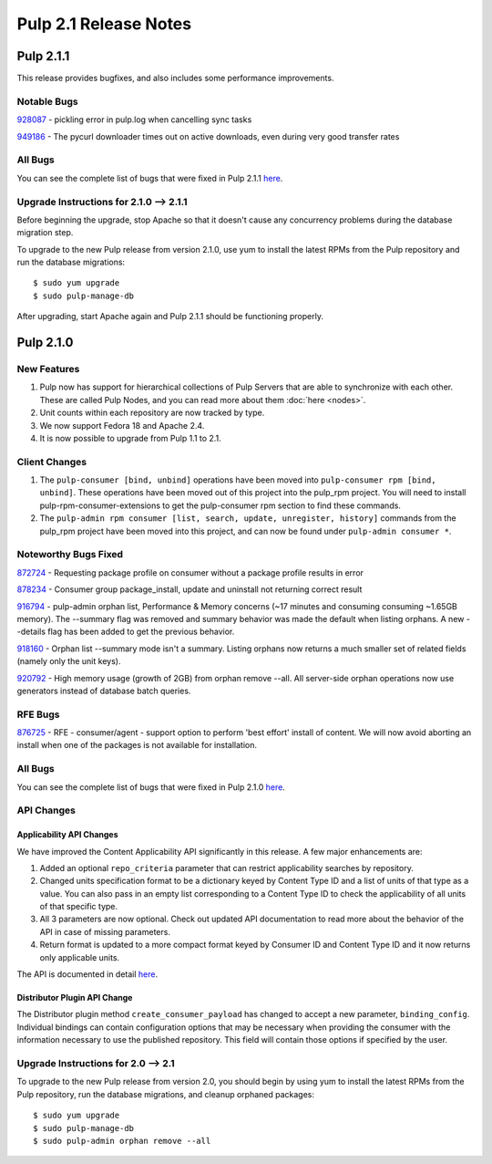 ======================
Pulp 2.1 Release Notes
======================

Pulp 2.1.1
==========

This release provides bugfixes, and also includes some performance improvements.

Notable Bugs
------------

`928087 <https://bugzilla.redhat.com/show_bug.cgi?id=928087>`_ - pickling error in pulp.log when cancelling sync
tasks

`949186 <https://bugzilla.redhat.com/show_bug.cgi?id=949186>`_ - The pycurl downloader times out on active
downloads, even during very good transfer rates

All Bugs
--------

You can see the complete list of bugs that were fixed in Pulp 2.1.1
`here <https://bugzilla.redhat.com/buglist.cgi?list_id=1242840&resolution=---&resolution=CURRENTRELEASE&classification=Community&target_release=2.1.1&query_format=advanced&bug_status=VERIFIED&bug_status=CLOSED&component=admin-client&component=bindings&component=consumer-client%2Fagent&component=consumers&component=coordinator&component=documentation&component=events&component=nodes&component=okaara&component=rel-eng&component=repositories&component=rest-api&component=selinux&component=upgrade&component=users&component=z_other&product=Pulp>`_.

Upgrade Instructions for 2.1.0 --> 2.1.1
----------------------------------------

Before beginning the upgrade, stop Apache so that it doesn't cause any concurrency problems during
the database migration step.

To upgrade to the new Pulp release from version 2.1.0, use yum to install the latest RPMs
from the Pulp repository and run the database migrations::

    $ sudo yum upgrade
    $ sudo pulp-manage-db

After upgrading, start Apache again and Pulp 2.1.1 should be functioning properly.

Pulp 2.1.0
==========

New Features
------------

#. Pulp now has support for hierarchical collections of Pulp Servers that are able to synchronize with each
   other. These are called Pulp Nodes, and you can read more about them :doc:`here <nodes>`.
#. Unit counts within each repository are now tracked by type.
#. We now support Fedora 18 and Apache 2.4.
#. It is now possible to upgrade from Pulp 1.1 to 2.1.

Client Changes
--------------

#. The ``pulp-consumer [bind, unbind]`` operations have been moved into ``pulp-consumer rpm [bind, unbind]``.
   These operations have been moved out of this project into the pulp_rpm project. You will need to install
   pulp-rpm-consumer-extensions to get the pulp-consumer rpm section to find these commands.
#. The ``pulp-admin rpm consumer [list, search, update, unregister, history]`` commands from the pulp_rpm
   project have been moved into this project, and can now be found under ``pulp-admin consumer *``.

Noteworthy Bugs Fixed
---------------------

`872724 <https://bugzilla.redhat.com/show_bug.cgi?id=872724>`_ - Requesting package profile on consumer without
a package profile results in error

`878234 <https://bugzilla.redhat.com/show_bug.cgi?id=878234>`_ - Consumer group package_install, update and
uninstall not returning correct result

`916794 <https://bugzilla.redhat.com/show_bug.cgi?id=916794>`_ - pulp-admin orphan list, Performance & Memory
concerns (~17 minutes and consuming consuming ~1.65GB memory). The --summary flag was removed and summary
behavior was made the default when listing orphans. A new --details flag has been added to get the previous
behavior.

`918160 <https://bugzilla.redhat.com/show_bug.cgi?id=918160>`_ - Orphan list --summary mode isn't a summary.
Listing orphans now returns a much smaller set of related fields (namely only the unit keys).

`920792 <https://bugzilla.redhat.com/show_bug.cgi?id=920792>`_ - High memory usage (growth of 2GB) from orphan
remove --all. All server-side orphan operations now use generators instead of database batch queries.

RFE Bugs
--------

`876725 <https://bugzilla.redhat.com/show_bug.cgi?id=876725>`_ - RFE - consumer/agent - support option to
perform 'best effort' install of content. We will now avoid aborting an install when one of the packages is not
available for installation.

All Bugs
--------

You can see the complete list of bugs that were fixed in Pulp 2.1.0
`here <https://bugzilla.redhat.com/buglist.cgi?list_id=1242840&resolution=---&resolution=CURRENTRELEASE&classification=Community&target_release=2.1.0&query_format=advanced&bug_status=VERIFIED&bug_status=CLOSED&component=admin-client&component=bindings&component=consumer-client%2Fagent&component=consumers&component=coordinator&component=documentation&component=events&component=nodes&component=okaara&component=rel-eng&component=repositories&component=rest-api&component=selinux&component=upgrade&component=users&component=z_other&product=Pulp>`_.

API Changes
-----------

Applicability API Changes
^^^^^^^^^^^^^^^^^^^^^^^^^

We have improved the Content Applicability API significantly in this release. A few major enhancements are:
 
#. Added an optional ``repo_criteria`` parameter that can restrict applicability searches by repository.
#. Changed units specification format to be a dictionary keyed by Content Type ID and a list of units of that
   type as a value. You can also pass in an empty list corresponding to a Content Type ID to check the
   applicability of all units of that specific type.
#. All 3 parameters are now optional. Check out updated API documentation to read more about the behavior of the
   API in case of missing parameters.
#. Return format is updated to a more compact format keyed by Consumer ID and Content Type ID and it now returns
   only applicable units.

The API is documented in detail 
`here <http://pulp-dev-guide.readthedocs.org/en/devguide-2.1/integration/rest-api/consumer/applicability.html>`_.

Distributor Plugin API Change
^^^^^^^^^^^^^^^^^^^^^^^^^^^^^

The Distributor plugin method ``create_consumer_payload`` has changed to accept a new parameter,
``binding_config``. Individual bindings can contain configuration options that may be necessary when providing
the consumer with the information necessary to use the published repository. This field will contain those
options if specified by the user.

Upgrade Instructions for 2.0 --> 2.1
------------------------------------

To upgrade to the new Pulp release from version 2.0, you should begin by using yum to install the latest RPMs
from the Pulp repository, run the database migrations, and cleanup orphaned packages::

    $ sudo yum upgrade
    $ sudo pulp-manage-db
    $ sudo pulp-admin orphan remove --all
